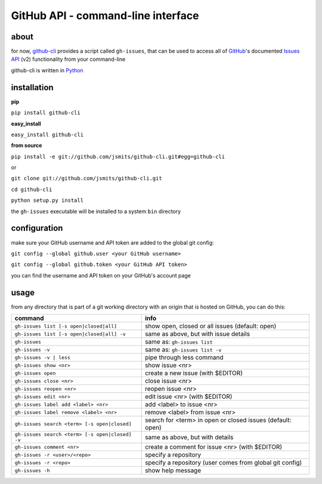 GitHub API - command-line interface
===================================
about
*****
for now, `github-cli <http://github.com/jsmits/github-cli/>`_ provides a 
script called ``gh-issues``, that can be used to access all of `GitHub 
<http://www.github.com/>`_'s documented `Issues API 
<http://develop.github.com/p/issues.html>`_ (v2) functionality from your 
command-line

github-cli is written in `Python <http://www.python.org/>`_

installation
************

**pip**

``pip install github-cli``

**easy_install**

``easy_install github-cli``

**from source**

``pip install -e git://github.com/jsmits/github-cli.git#egg=github-cli``

or

``git clone git://github.com/jsmits/github-cli.git``

``cd github-cli``

``python setup.py install``

the ``gh-issues`` executable will be installed to a system ``bin`` directory

configuration
*************
make sure your GitHub username and API token are added to the global git 
config:

``git config --global github.user <your GitHub username>``

``git config --global github.token <your GitHub API token>``

you can find the username and API token on your GitHub's account page

usage
*****
from any directory that is part of a git working directory with an origin that
is hosted on GitHub, you can do this:

=============================================== ================================================================
command                                         info
=============================================== ================================================================
``gh-issues list [-s open|closed|all]``         show open, closed or all issues (default: open)
``gh-issues list [-s open|closed|all] -v``      same as above, but with issue details
``gh-issues``                                   same as: ``gh-issues list``
``gh-issues -v``                                same as: ``gh-issues list -v``
``gh-issues -v | less``                         pipe through less command
``gh-issues show <nr>``                         show issue <nr>
``gh-issues open``                              create a new issue (with $EDITOR)
``gh-issues close <nr>``                        close issue <nr>
``gh-issues reopen <nr>``                       reopen issue <nr>
``gh-issues edit <nr>``                         edit issue <nr> (with $EDITOR)
``gh-issues label add <label> <nr>``            add <label> to issue <nr>
``gh-issues label remove <label> <nr>``         remove <label> from issue <nr>
``gh-issues search <term> [-s open|closed]``    search for <term> in open or closed issues (default: open)
``gh-issues search <term> [-s open|closed] -v`` same as above, but with details
``gh-issues comment <nr>``                      create a comment for issue <nr> (with $EDITOR)
``gh-issues -r <user>/<repo>``                  specify a repository
``gh-issues -r <repo>``                         specify a repository (user comes from global git config)
``gh-issues -h``                                show help message
=============================================== ================================================================